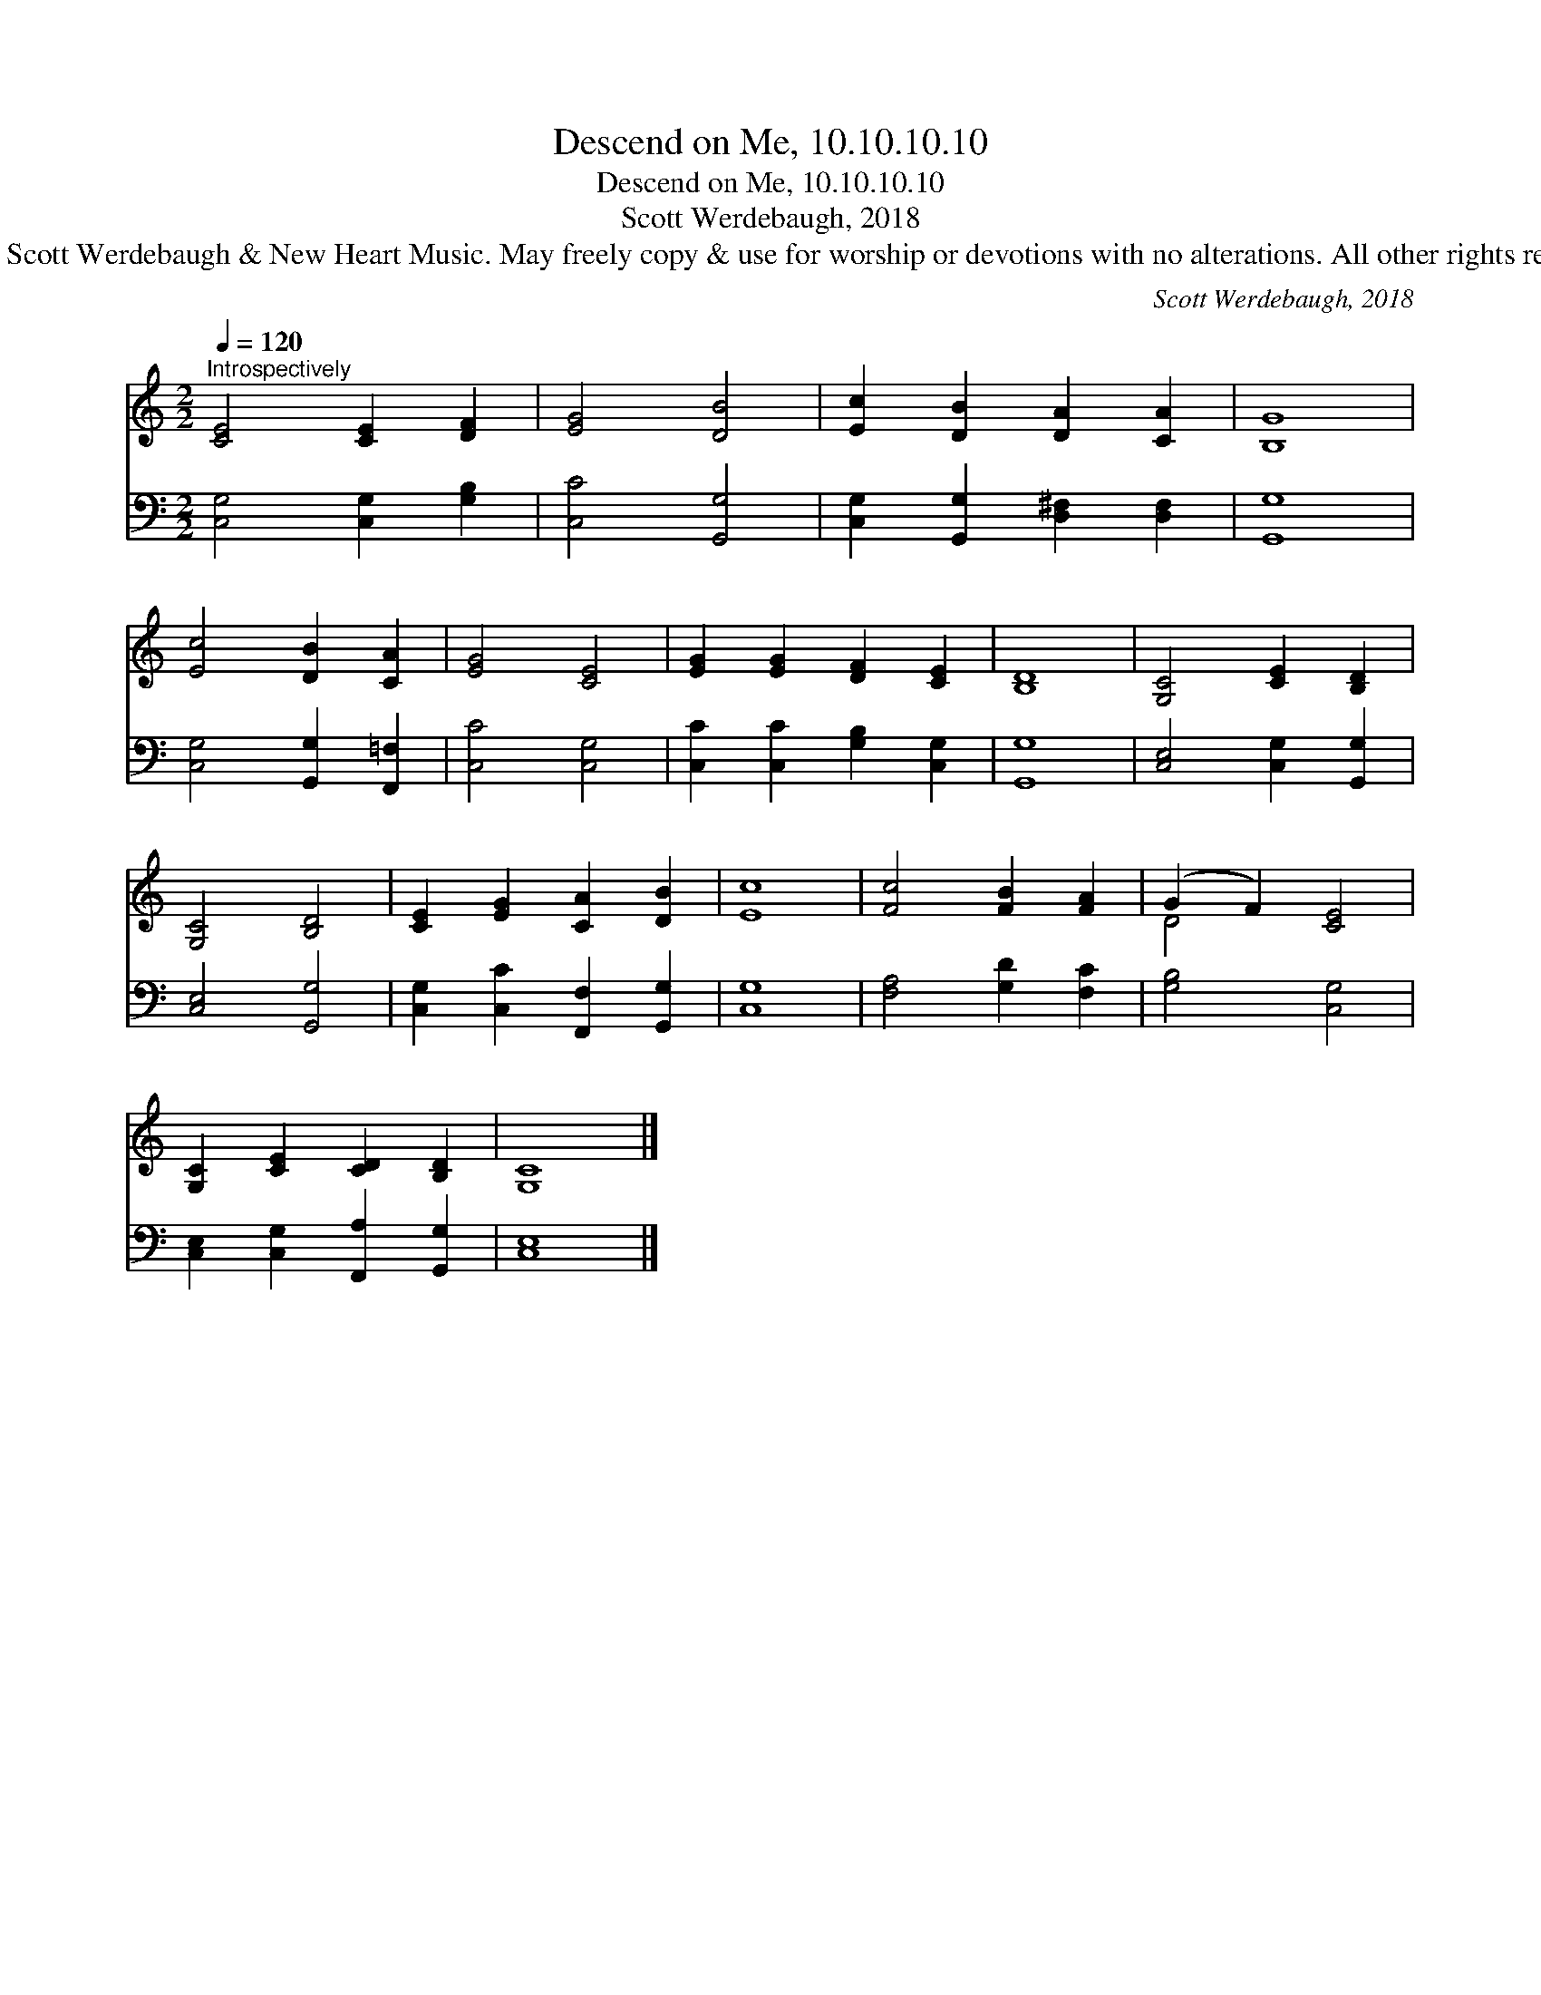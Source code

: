 X:1
T:Descend on Me, 10.10.10.10
T:Descend on Me, 10.10.10.10
T:Scott Werdebaugh, 2018
T:© 2018 Scott Werdebaugh &amp; New Heart Music. May freely copy &amp; use for worship or devotions with no alterations. All other rights reserved.
C:Scott Werdebaugh, 2018
Z:© 2018 Scott Werdebaugh & New Heart Music. May freely copy & use for
Z:worship or devotions with no alterations. All other rights reserved.
%%score ( 1 2 ) 3
L:1/8
Q:1/4=120
M:2/2
K:C
V:1 treble 
V:2 treble 
V:3 bass 
V:1
"^Introspectively" [CE]4 [CE]2 [DF]2 | [EG]4 [DB]4 | [Ec]2 [DB]2 [DA]2 [CA]2 | [B,G]8 | %4
 [Ec]4 [DB]2 [CA]2 | [EG]4 [CE]4 | [EG]2 [EG]2 [DF]2 [CE]2 | [B,D]8 | [G,C]4 [CE]2 [B,D]2 | %9
 [G,C]4 [B,D]4 | [CE]2 [EG]2 [CA]2 [DB]2 | [Ec]8 | [Fc]4 [FB]2 [FA]2 | (G2 F2) [CE]4 | %14
 [G,C]2 [CE]2 [CD]2 [B,D]2 | [G,C]8 |] %16
V:2
 x8 | x8 | x8 | x8 | x8 | x8 | x8 | x8 | x8 | x8 | x8 | x8 | x8 | D4 x4 | x8 | x8 |] %16
V:3
 [C,G,]4 [C,G,]2 [G,B,]2 | [C,C]4 [G,,G,]4 | [C,G,]2 [G,,G,]2 [D,^F,]2 [D,F,]2 | [G,,G,]8 | %4
 [C,G,]4 [G,,G,]2 [F,,=F,]2 | [C,C]4 [C,G,]4 | [C,C]2 [C,C]2 [G,B,]2 [C,G,]2 | [G,,G,]8 | %8
 [C,E,]4 [C,G,]2 [G,,G,]2 | [C,E,]4 [G,,G,]4 | [C,G,]2 [C,C]2 [F,,F,]2 [G,,G,]2 | [C,G,]8 | %12
 [F,A,]4 [G,D]2 [F,C]2 | [G,B,]4 [C,G,]4 | [C,E,]2 [C,G,]2 [F,,A,]2 [G,,G,]2 | [C,E,]8 |] %16

